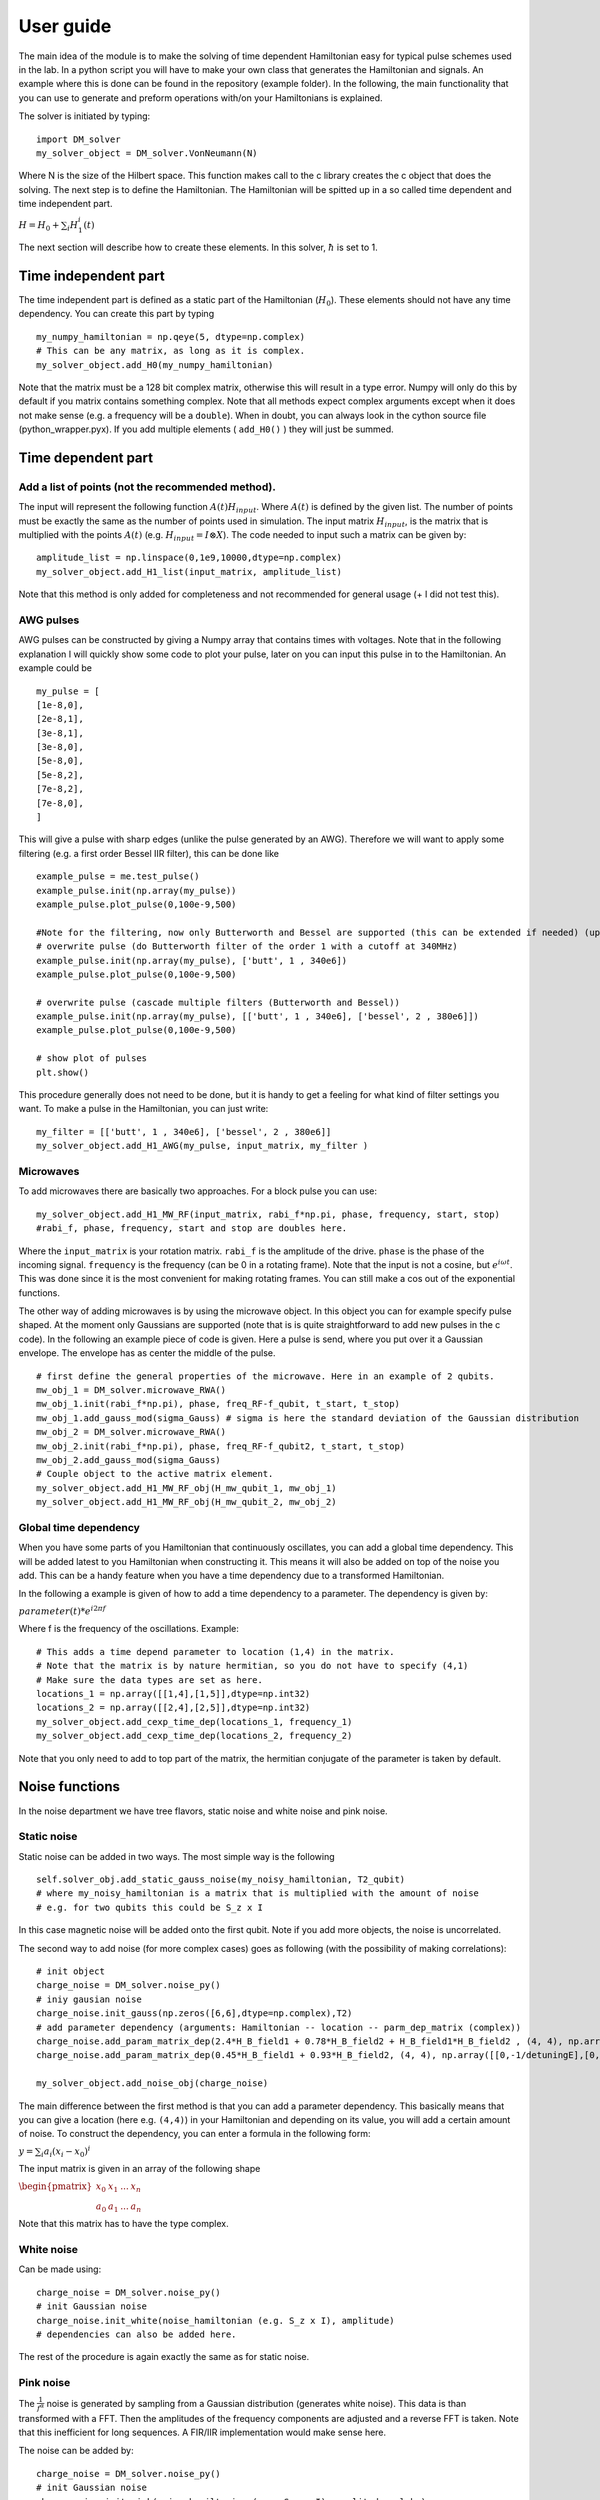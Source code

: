 User guide
=================

The main idea of the module is to make the solving of time dependent Hamiltonian easy for typical pulse schemes used in the lab.
In a python script you will have to make your own class that generates the Hamiltonian and signals. An example where this is done can be found in the repository (example folder). In the following, the main functionality that you can use to generate and preform operations with/on your Hamiltonians is explained.

The solver is initiated by typing: ::

	import DM_solver
	my_solver_object = DM_solver.VonNeumann(N)

Where N is the size of the Hilbert space. This function makes call to the c library creates the c object that does the solving. The next step is to define the Hamiltonian. The Hamiltonian will be spitted up in a so called time dependent and time independent part.

:math:`H = H_0 + \sum_i H_1^i(t)`

The next section will describe how to create these elements. In this solver, :math:`\hbar` is set to 1.


Time independent part
----------------------

The time independent part is defined as a static part of the Hamiltonian (:math:`H_0`). These elements should not have any time dependency. 
You can create this part by typing ::

	my_numpy_hamiltonian = np.qeye(5, dtype=np.complex)
	# This can be any matrix, as long as it is complex.
	my_solver_object.add_H0(my_numpy_hamiltonian)

Note that the matrix must be a 128 bit complex matrix, otherwise this will result in a type error. Numpy will only do this by default if you matrix contains something complex. Note that all methods expect complex arguments except when it does not make sense (e.g. a frequency will be a ``double``). When in doubt, you can always look in the cython source file (python_wrapper.pyx).
If you add multiple elements ( ``add_H0()`` ) they will just be summed.

Time dependent part
---------------------

Add a list of points (not the recommended method).
^^^^^^^^^^^^^^^^^^^^^^^^^^^^^^^^^^^^^^^^^^^^^^^^^^^^^^^^
The input will represent the following function :math:`A(t)H_{input}`. Where :math:`A(t)` is defined by the given list. The number of points must be exactly the same as the number of points used in simulation. The input matrix :math:`H_{input}`, is the matrix that is multiplied with the points :math:`A(t)` (e.g. :math:`H_{input} = I \otimes X`). The code needed to input such a matrix can be given by: ::

	amplitude_list = np.linspace(0,1e9,10000,dtype=np.complex)
	my_solver_object.add_H1_list(input_matrix, amplitude_list)

Note that this method is only added for completeness and not recommended for general usage (+ I did not test this).

AWG pulses
^^^^^^^^^^^^^^
AWG pulses can be constructed by giving a Numpy array that contains times with voltages. Note that in the following explanation I will quickly show some code to plot your pulse, later on you can input this pulse in to the Hamiltonian.
An example could be ::

	my_pulse = [
	[1e-8,0],
	[2e-8,1],
	[3e-8,1],
	[3e-8,0],
	[5e-8,0],
	[5e-8,2],
	[7e-8,2],
	[7e-8,0],
	]

This will give a pulse with sharp edges (unlike the pulse generated by an AWG). Therefore we will want to apply some filtering (e.g. a first order Bessel IIR filter), this can be done like ::

	example_pulse = me.test_pulse()
	example_pulse.init(np.array(my_pulse))
	example_pulse.plot_pulse(0,100e-9,500)

	#Note for the filtering, now only Butterworth and Bessel are supported (this can be extended if needed) (up to 10th order). 
	# overwrite pulse (do Butterworth filter of the order 1 with a cutoff at 340MHz)
	example_pulse.init(np.array(my_pulse), ['butt', 1 , 340e6])
	example_pulse.plot_pulse(0,100e-9,500)

	# overwrite pulse (cascade multiple filters (Butterworth and Bessel))
	example_pulse.init(np.array(my_pulse), [['butt', 1 , 340e6], ['bessel', 2 , 380e6]])
	example_pulse.plot_pulse(0,100e-9,500)

	# show plot of pulses
	plt.show()

This procedure generally does not need to be done, but it is handy to get a feeling for what kind of filter settings you want. To make a pulse in the Hamiltonian, you can just write: ::

	my_filter = [['butt', 1 , 340e6], ['bessel', 2 , 380e6]]
	my_solver_object.add_H1_AWG(my_pulse, input_matrix, my_filter )

Microwaves
^^^^^^^^^^^^^
To add microwaves there are basically two approaches. For a block pulse you can use: ::

	my_solver_object.add_H1_MW_RF(input_matrix, rabi_f*np.pi, phase, frequency, start, stop)
	#rabi_f, phase, frequency, start and stop are doubles here.

Where the ``input_matrix`` is your rotation matrix. ``rabi_f`` is the amplitude of the drive. ``phase`` is the phase of the incoming signal. ``frequency`` is the frequency (can be 0 in a rotating frame). Note that the input is not a cosine, but :math:`e^{i\omega t}`. This was done since it is the most convenient for making rotating frames. You can still make a cos out of the exponential functions.

The other way of adding microwaves is by using the microwave object. In this object you can for example specify pulse shaped. At the moment only Gaussians are supported (note that is is quite straightforward to add new pulses in the c code). In the following an example piece of code is given. Here a pulse is send, where you put over it a Gaussian envelope. The envelope has as center the middle of the pulse. ::
	
	# first define the general properties of the microwave. Here in an example of 2 qubits.
	mw_obj_1 = DM_solver.microwave_RWA()
	mw_obj_1.init(rabi_f*np.pi), phase, freq_RF-f_qubit, t_start, t_stop)
	mw_obj_1.add_gauss_mod(sigma_Gauss) # sigma is here the standard deviation of the Gaussian distribution
	mw_obj_2 = DM_solver.microwave_RWA()
	mw_obj_2.init(rabi_f*np.pi), phase, freq_RF-f_qubit2, t_start, t_stop)
	mw_obj_2.add_gauss_mod(sigma_Gauss)
	# Couple object to the active matrix element.
	my_solver_object.add_H1_MW_RF_obj(H_mw_qubit_1, mw_obj_1)
	my_solver_object.add_H1_MW_RF_obj(H_mw_qubit_2, mw_obj_2)

Global time dependency
^^^^^^^^^^^^^^^^^^^^^^^

When you have some parts of you Hamiltonian that continuously oscillates, you can add a global time dependency. This will be added latest to you Hamiltonian when constructing it. This means it will also be added on top of the noise you add. This can be a handy feature when you have a time dependency due to a transformed Hamiltonian.

In the following a example is given of how to add a time dependency to a parameter. The dependency is given by:

:math:`parameter(t)*e^{i 2\pi f}`

Where f is the frequency of the oscillations. Example: ::

	# This adds a time depend parameter to location (1,4) in the matrix.
	# Note that the matrix is by nature hermitian, so you do not have to specify (4,1)
	# Make sure the data types are set as here.
	locations_1 = np.array([[1,4],[1,5]],dtype=np.int32)
	locations_2 = np.array([[2,4],[2,5]],dtype=np.int32)
	my_solver_object.add_cexp_time_dep(locations_1, frequency_1)
	my_solver_object.add_cexp_time_dep(locations_2, frequency_2)

Note that you only need to add to top part of the matrix, the hermitian conjugate of the parameter is taken by default.

Noise functions
-----------------

In the noise department we have tree flavors, static noise and white noise and pink noise.

Static noise
^^^^^^^^^^^^^^
Static noise can be added in two ways. The most simple way is the following ::

	self.solver_obj.add_static_gauss_noise(my_noisy_hamiltonian, T2_qubit)
	# where my_noisy_hamiltonian is a matrix that is multiplied with the amount of noise
	# e.g. for two qubits this could be S_z x I

In this case magnetic noise will be added onto the first qubit. Note if you add more objects, the noise is uncorrelated.

The second way to add noise (for more complex cases) goes as following (with the possibility of making correlations): ::
	
	# init object
	charge_noise = DM_solver.noise_py()
	# iniy gausian noise
	charge_noise.init_gauss(np.zeros([6,6],dtype=np.complex),T2)
	# add parameter dependency (arguments: Hamiltonian -- location -- parm_dep_matrix (complex))
	charge_noise.add_param_matrix_dep(2.4*H_B_field1 + 0.78*H_B_field2 + H_B_field1*H_B_field2 , (4, 4), np.array([[0,1/detuningE],[0,chargingE]], dtype=np.complex))
	charge_noise.add_param_matrix_dep(0.45*H_B_field1 + 0.93*H_B_field2, (4, 4), np.array([[0,-1/detuningE],[0,chargingE-detuningE]], dtype=np.complex))

	my_solver_object.add_noise_obj(charge_noise)


The main difference between the first method is that you can add a parameter dependency. This basically means that you can give a location (here e.g. ``(4,4)``) in your Hamiltonian and depending on its value, you will add a certain amount of noise. 
To construct the dependency, you can enter a formula in the following form:

:math:`y = \sum_i a_i(x_i-x_0)^i`

The input matrix is given in an array of the following shape

:math:`\begin{pmatrix}x_0 & x_1 & ... & x_n \\ a_0 & a_1 & ... & a_n \end{pmatrix}`

Note that this matrix has to have the type complex.

White noise
^^^^^^^^^^^^^
Can be made using: ::

	charge_noise = DM_solver.noise_py()
	# init Gaussian noise
	charge_noise.init_white(noise_hamiltonian (e.g. S_z x I), amplitude)
	# dependencies can also be added here.

The rest of the procedure is again exactly the same as for static noise.

Pink noise
^^^^^^^^^^^^^^

The :math:`\frac{1}{f^\alpha}` noise is generated by sampling from a Gaussian distribution (generates white noise). This data is than transformed with a FFT. Then the amplitudes of the frequency components are adjusted and a reverse FFT is taken. Note that this inefficient for long sequences. A FIR/IIR implementation would make sense here.

The noise can be added by: ::

	charge_noise = DM_solver.noise_py()
	# init Gaussian noise
	charge_noise.init_pink(noise_hamiltonian (e.g. S_z x I), amplitude, alpha)

Rest of the procedure is again exactly the same as for the others.

Samples
^^^^^^^^
Where running noisy simulations you will need to average these simulations. To do this, you can specify the number of simulations (samples) you want to average. This can be done by calling the following function (the default value is 1). ::
	
	self.solver_obj.set_number_of_evalutions(number)

Where the number must be an integer.

Running the solver
-------------------

The solver will start whenever you call the following: ::

	my_solver_object.calculate_evolution(my_init_densitymatrix, t_start, t_stop, numberofsteps)

Getting your results
---------------------
To get the unitary representing your operation, you can type: ::

	my_solver_object.get_unitary()
	time_points_sim = my_solver_oject.times

To get expectation values for a certain property you can type: ::

	my_solver_object.return_expectation_values(operators)

where operators is a matrix of dimension 3, meaning a list of you operators (see example provided).

To plot the expectation values, you can use: ::

	my_solver_object.plot_expectation(operators, label, figure_number)
	plt.show()

For more info see source code and the example

Clearing memory
---------------
If you run many loops, you might see that python's garbage collector does not automatically delete the c object created that solves the Von Neumann equation. The memory can be freed up by calling: ::

	my_solver_object.clear()